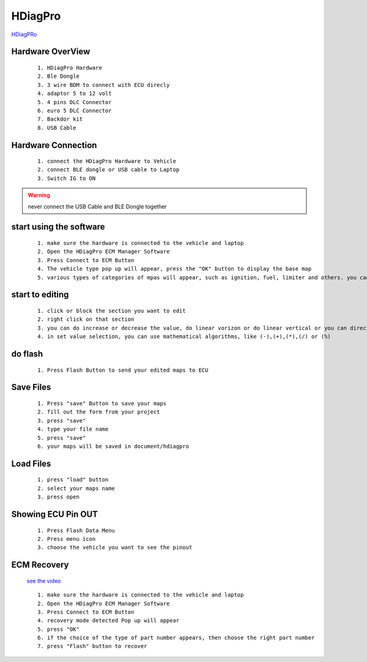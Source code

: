 HDiagPro
========

`HDiagPRo  <https://www.sooko.io/hdiag-pro-remap-ecm-honda/>`_


Hardware OverView
""""""""""""""""

 ::

    1. HDiagPro Hardware
    2. Ble Dongle
    3. 3 wire BDM to connect with ECU direcly
    4. adaptor 5 to 12 volt
    5. 4 pins DLC Connector
    6. euro 5 DLC Connector
    7. Backdor kit
    8. USB Cable



Hardware Connection
"""""""""""""""""""
 ::

    1. connect the HDiagPro Hardware to Vehicle 
    2. connect BLE dongle or USB cable to Laptop 
    3. Switch IG to ON


.. warning::
    never connect the USB Cable and BLE Dongle together



start using the software
""""""""""""""""""""""""

 ::

    1. make sure the hardware is connected to the vehicle and laptop
    2. Open the HDiagPro ECM Manager Software
    3. Press Connect to ECM Button
    4. The vehicle type pop up will appear, press the "OK" button to display the base map
    5. various types of categories of mpas will appear, such as ignition, fuel, limiter and others. you can edit it one by one

start to editing
""""""""""""""""

 ::

    1. click or block the section you want to edit
    2. right click on that section
    3. you can do increase or decrease the value, do linear vorizon or do linear vertical or you can directly to set the value with press set value selection
    4. in set value selection, you can use mathematical algorithms, like (-),(+),(*),(/) or (%)

do flash
""""""""

 ::

    1. Press Flash Button to send your edited maps to ECU

Save Files
""""""""""

 ::

    1. Press "save" Button to save your maps
    2. fill out the form from your project
    3. press "save"
    4. type your file name
    5. press "save"
    6. your maps will be saved in document/hdiagpro



Load Files
""""""""""

 ::

    1. press "load" button
    2. select your maps name
    3. press open
    
Showing ECU Pin OUT
"""""""""""""""""""

 ::

    1. Press Flash Data Menu
    2. Press menu icon
    3. choose the vehicle you want to see the pinout


ECM Recovery
""""""""""""

 `see the video <https://www.youtube.com/watch?v=mAm9xzGb-Ec/>`_

 ::

    1. make sure the hardware is connected to the vehicle and laptop 
    2. Open the HDiagPro ECM Manager Software
    3. Press Connect to ECM Button
    4. recovery mode detected Pop up will appear
    5. press "OK"
    6. if the choice of the type of part number appears, then choose the right part number
    7. press "Flash" button to recover



